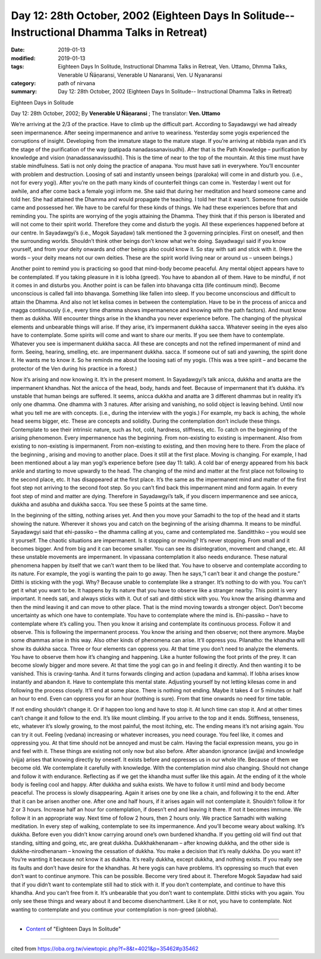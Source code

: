 ===============================================================================================
Day 12: 28th October, 2002 (Eighteen Days In Solitude-- Instructional Dhamma Talks in Retreat)
===============================================================================================

:date: 2019-01-13
:modified: 2019-01-13
:tags: Eighteen Days In Solitude, Instructional Dhamma Talks in Retreat, Ven. Uttamo, Dhmma Talks, Venerable U Ñāṇaransi, Venerable U Nanaransi, Ven. U Nyanaransi
:category: path of nirvana
:summary: Day 12: 28th October, 2002 (Eighteen Days In Solitude-- Instructional Dhamma Talks in Retreat)


Eighteen Days in Solitude

Day 12: 28th October, 2002; By **Venerable U Ñāṇaransi** ; The translator: **Ven. Uttamo**


We’re arriving at the 2/3 of the practice. Have to climb up the difficult part. According to Sayadawgyi we had already seen impermanence. After seeing impermanence and arrive to weariness. Yesterday some yogis experienced the corruptions of insight. Developing from the immature stage to the mature stage. If you’re arriving at nibbida nyan and it’s the stage of the purification of the way (patipada nanadassanavisudhi). After that is the Path Knowledge – purification by knowledge and vision (nanadassanavissudhi). This is the time of near to the top of the mountain. At this time must have stable mindfulness. Sati is not only doing the practice of anapana. You must have sati in everywhere. You’ll encounter with problem and destruction. Loosing of sati and instantly unseen beings (paraloka) will come in and disturb you. (i.e., not for every yogi). After you’re on the path many kinds of counterfeit things can come in. Yesterday I went out for awhile, and after come back a female yogi inform me. She said that during her meditation and heard someone came and told her. She had attained the Dhamma and would propagate the teaching. I told her that it wasn’t. Someone from outside came and possessed her. We have to be careful for these kinds of things. We had these experiences before that and reminding you. The spirits are worrying of the yogis attaining the Dhamma. They think that if this person is liberated and will not come to their spirit world. Therefore they come and disturb the yogis. All these experiences happened before at our centre. In Sayadawgyi’s (i.e., Mogok Sayadaw) talk mentioned the 3 governing principles. First on oneself, and then the surrounding worlds. Shouldn’t think other beings don’t know what we’re doing. Sayadwagyi said if you know yourself, and from your deity onwards and other beings also could know it. So stay with sati and stick with it. (Here the words – your deity means not our own deities. These are the spirit world living near or around us – unseen beings.)

Another point to remind you is practicing so good that mind-body become peaceful. Any mental object appears have to be contemplated. If you taking pleasure in it is lobha (greed). You have to abandon all of them. Have to be mindful, if not it comes in and disturbs you. Another point is can be fallen into bhavanga citta (life continuum mind). Become unconscious is called fall into bhavanga. Something like fallen into sleep. If you become unconscious and difficult to attain the Dhamma. And also not let kelisa comes in between the contemplation. Have to be in the process of anicca and magga continuously (i.e., every time dhamma shows impermanence and knowing with the path factors). And must know them as dukkha. Will encounter things arise in the khandha you never experience before. The changing of the physical elements and unbearable things will arise. If they arise, it’s impermanent dukkha sacca. Whatever seeing in the eyes also have to contemplate. Some spirits will come and want to share our merits. If you see them have to contemplate. Whatever you see is impermanent dukkha sacca. All these are concepts and not the refined impermanent of mind and form. Seeing, hearing, smelling, etc. are impermanent dukkha. sacca. If someone out of sati and yawning, the spirit done it. He wants me to know it. So he reminds me about the loosing sati of my yogis. (This was a tree spirit – and became the protector of the Ven during his practice in a forest.)

Now it’s arising and now knowing it. It’s in the present moment. In Sayadawgyi’s talk anicca, dukkha and anatta are the impermanent khandhas. Not the anicca of the head, body, hands and feet. Because of impermanent that it’s dukkha. it’s unstable that human beings are suffered. It seems, anicca dukkha and anatta are 3 different dhammas but in reality it’s only one dhamma. One dhamma with 3 natures. After arising and vanishing, no solid object is leaving behind. Until now what you tell me are with concepts. (i.e., during the interview with the yogis.) For example, my back is aching, the whole head seems bigger, etc. These are concepts and solidity. During the contemplation don’t include these things. Contemplate to see their intrinsic nature, such as hot, cold, hardness, stiffness, etc. To catch on the beginning of the arising phenomenon. Every impermanence has the beginning. From non-existing to existing is impermanent. Also from existing to non-existing is impermanent. From non-existing to existing, and then moving here to there. From the place of the beginning , arising and moving to another place. Does it still at the first place. Moving is changing. For example, I had been mentioned about a lay man yogi’s experience before (see day 11: talk). A cold bar of energy appeared from his back ankle and starting to move upwardly to the head. The changing of the mind and matter at the first place not following to the second place, etc. It has disappeared at the first place. It’s the same as the impermanent mind and matter of the first foot step not arriving to the second foot step. So you can’t find back this impermanent mind and form again. In every foot step of mind and matter are dying. Therefore in Sayadawgyi’s talk, if you discern impermanence and see anicca, dukkha and asubha and dukkha sacca. You see these 5 points at the same time.

In the beginning of the sitting, nothing arises yet. And then you move your Samadhi to the top of the head and it starts showing the nature. Wherever it shows you and catch on the beginning of the arising dhamma. It means to be mindful. Sayadawgyi said that ehi-passiko – the dhamma calling at you, came and contemplated me. Sanditthiko – you would see it yourself. The chaotic situations are impermanent. Is it stopping or moving? It’s never stopping. From small and it becomes bigger. And from big and it can become smaller. You can see its disintegration, movement and change, etc. All these unstable movements are impermanent. In vipassana contemplation it also needs endurance. These natural phenomena happen by itself that we can’t want them to be liked that. You have to observe and contemplate according to its nature. For example, the yogi is wanting the pain to go away. Then he says,”I can’t bear it and change the posture.” Ditthi is sticking with the yogi. Why? Because unable to contemplate like a stranger. It’s nothing to do with you. You can’t get it what you want to be. It happens by its nature that you have to observe like a stranger nearby. This point is very important. It needs sati, and always sticks with it. Out of sati and ditthi stick with you. You know the arising dhamma and then the mind leaving it and can move to other place. That is the mind moving towards a stronger object. Don’t become uncertainty as which one have to contemplate. You have to contemplate where the mind is. Ehi-passiko – have to contemplate where it’s calling you. Then you know it arising and contemplate its continuous process. Follow it and observe. This is following the impermanent process. You know the arising and then observe; not there anymore. Maybe some dhammas arise in this way. Also other kinds of phenomena can arise. It’ll oppress you. Pilanatho: the khandha will show its dukkha sacca. Three or four elements can oppress you. At that time you don’t need to analyze the elements. You have to observe them how it’s changing and happening. Like a hunter following the foot prints of the prey. It can become slowly bigger and more severe. At that time the yogi can go in and feeling it directly. And then wanting it to be vanished. This is craving-tanha. And it turns forwards clinging and action (upadana and kamma). If lobha arises know instantly and abandon it. Have to contemplate this mental state. Adjusting yourself by not letting kilesas come in and following the process closely. It’ll end at some place. There is nothing not ending. Maybe it takes 4 or 5 minutes or half an hour to end. Even can oppress you for an hour (nothing is sure). From that time onwards no need for time table.

If not ending shouldn’t change it. Or if happen too long and have to stop it. At lunch time can stop it. And at other times can’t change it and follow to the end. It’s like mount climbing. If you arrive to the top and it ends. Stiffness, tenseness, etc, whatever it’s slowly growing, to the most painful, the most itching, etc. The ending means it’s not arising again. You can try it out. Feeling (vedana) increasing or whatever increases, you need courage. You feel like, it comes and oppressing you. At that time should not be annoyed and must be calm. Having the facial expression means, you go in and feel with it. These things are existing not only now but also before. After abandon ignorance (avijja) and knowledge (vijja) arises that knowing directly by oneself. It exists before and oppresses us in our whole life. Because of them we become old. We contemplate it carefully with knowledge. With the contemplation mind also changing. Should not change and follow it with endurance. Reflecting as if we get the khandha must suffer like this again. At the ending of it the whole body is feeling cool and happy. After dukkha and sukha exists. We have to follow it until mind and body become peaceful. The process is slowly disappearing. Again it arises one by one like a chain, and following it to the end. After that it can be arisen another one. After one and half hours, if it arises again will not contemplate it. Shouldn’t follow it for 2 or 3 hours. Increase half an hour for contemplation, if doesn’t end and leaving it there. If not it becomes immune. We follow it in an appropriate way. Next time of follow 2 hours, then 2 hours only. We practice Samadhi with walking meditation. In every step of walking, contemplate to see its impermanence. And you’ll become weary about walking. It’s dukkha. Before even you didn’t know carrying around one’s own burdened khandha. If you getting old will find out that standing, sitting and going, etc, are great dukkha. Dukkhakhenanam – after knowing dukkha, and the other side is dukkhe-nirodhenanam – knowing the cessation of dukkha. You make a decision that it’s really dukkha. Do you want it? You’re wanting it because not know it as dukkha. It’s really dukkha, except dukkha, and nothing exists. If you really see its faults and don’t have desire for the khandhas. At here yogis can have problems. It’s oppressing so much that even don’t want to continue anymore. This can be possible. Become very tired about it. Therefore Mogok Sayadaw had said that if you didn’t want to contemplate still had to stick with it. If you don’t contemplate, and continue to have this khandha. And you can’t free from it. It’s unbearable that you don’t want to contemplate. Ditthi sticks with you again. You only see these things and weary about it and become disenchantment. Like it or not, you have to contemplate. Not wanting to contemplate and you continue your contemplation is non-greed (alobha).

------

- `Content <{filename}../publication-of-ven-uttamo%zh.rst#eighteen-days-in-solitude>`__ of "Eighteen Days In Solitude"

------

cited from https://oba.org.tw/viewtopic.php?f=8&t=4021&p=35462#p35462
           
..
  2018.12.27  create rst; post on 2019-01-13
